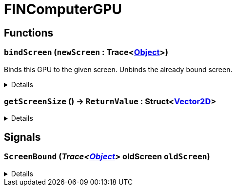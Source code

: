 = FINComputerGPU
:table-caption!:



// tag::interface[]

== Functions

// tag::func-bindScreen-title[]
=== `bindScreen` (`newScreen` : Trace<xref:/reflection/classes/Object.adoc[Object]>)
// tag::func-bindScreen[]

Binds this GPU to the given screen. Unbinds the already bound screen.

[%collapsible]
====
[cols="1,5a",separator="!"]
!===
! Flags
! +++<span style='color:#bb2828'><i>RuntimeSync</i></span> <span style='color:#5dafc5'><i>MemberFunc</i></span>+++

! Display Name ! Bind Screen
!===

.Parameters
[%header,cols="1,1,4a",separator="!"]
!===
!Name !Type !Description

! *New Screen* `newScreen`
! Trace<xref:/reflection/classes/Object.adoc[Object]>
! The screen you want to bind this GPU to. Null if you want to unbind the screen.
!===

====
// end::func-bindScreen[]
// end::func-bindScreen-title[]
// tag::func-getScreenSize-title[]
=== `getScreenSize` () -> `ReturnValue` : Struct<xref:/reflection/structs/Vector2D.adoc[Vector2D]>
// tag::func-getScreenSize[]



[%collapsible]
====
[cols="1,5a",separator="!"]
!===
! Flags
! +++<span style='color:#bb2828'><i>RuntimeSync</i></span> <span style='color:#bb2828'><i>RuntimeParallel</i></span> <span style='color:#5dafc5'><i>MemberFunc</i></span>+++

! Display Name ! getScreenSize
!===

.Return Values
[%header,cols="1,1,4a",separator="!"]
!===
!Name !Type !Description

! *ReturnValue* `ReturnValue`
! Struct<xref:/reflection/structs/Vector2D.adoc[Vector2D]>
! 
!===

====
// end::func-getScreenSize[]
// end::func-getScreenSize-title[]

== Signals

=== `ScreenBound` (_Trace<xref:/reflection/classes/Object.adoc[Object]>_ *oldScreen* `oldScreen`)



[%collapsible]
====
.Parameters
[%header,cols="1,1,4a",separator="!"]
!===
!Name !Type !Description

! *oldScreen* `oldScreen`
! Trace<xref:/reflection/classes/Object.adoc[Object]>
! 
!===
====


// end::interface[]

